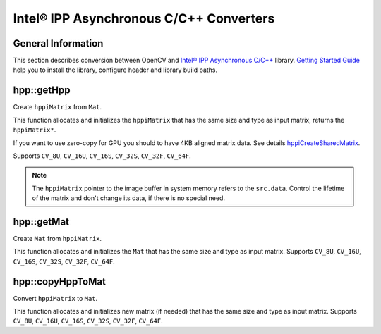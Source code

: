Intel® IPP Asynchronous C/C++ Converters
========================================

.. highlight:: cpp

General Information
-------------------

This section describes conversion between OpenCV and `Intel® IPP Asynchronous C/C++ <http://software.intel.com/en-us/intel-ipp-preview>`_ library.
`Getting Started Guide <http://registrationcenter.intel.com/irc_nas/3727/ipp_async_get_started.htm>`_ help you to install the library, configure header and library build paths.

hpp::getHpp
-----------
Create ``hppiMatrix`` from ``Mat``.

.. ocv:function:: hppiMatrix* hpp::getHpp(const Mat& src, hppAccel accel)

    :param src: input matrix.
    :param accel: accelerator instance. Supports type:

            * **HPP_ACCEL_TYPE_CPU** - accelerated by optimized CPU instructions.

            * **HPP_ACCEL_TYPE_GPU** - accelerated by GPU programmable units or fixed-function accelerators.

            * **HPP_ACCEL_TYPE_ANY** - any acceleration or no acceleration available.

This function allocates and initializes the ``hppiMatrix`` that has the same size and type as input matrix, returns the ``hppiMatrix*``.

If you want to use zero-copy for GPU you should to have 4KB aligned matrix data. See details `hppiCreateSharedMatrix <http://software.intel.com/ru-ru/node/501697>`_.

Supports ``CV_8U``, ``CV_16U``, ``CV_16S``, ``CV_32S``, ``CV_32F``, ``CV_64F``.

.. note:: The ``hppiMatrix`` pointer to the image buffer in system memory refers to the ``src.data``. Control the lifetime of the matrix and don't change its data, if there is no special need.
.. seealso:: :ref:`howToUseIPPAconversion`, :ocv:func:`hpp::getMat`


hpp::getMat
-----------
Create ``Mat`` from ``hppiMatrix``.

.. ocv:function:: Mat hpp::getMat(hppiMatrix* src, hppAccel accel, int cn)

    :param src: input hppiMatrix.

    :param accel: accelerator instance (see :ocv:func:`hpp::getHpp` for the list of acceleration framework types).

    :param cn: number of channels.

This function allocates and initializes the ``Mat`` that has the same size and type as input matrix.
Supports ``CV_8U``, ``CV_16U``, ``CV_16S``, ``CV_32S``, ``CV_32F``, ``CV_64F``.

.. seealso:: :ref:`howToUseIPPAconversion`, :ocv:func:`hpp::copyHppToMat`, :ocv:func:`hpp::getHpp`.


hpp::copyHppToMat
-----------------
Convert ``hppiMatrix`` to ``Mat``.

.. ocv:function:: void hpp::copyHppToMat(hppiMatrix* src, Mat& dst, hppAccel accel, int cn)

    :param src: input hppiMatrix.

    :param dst: output matrix.

    :param accel: accelerator instance (see :ocv:func:`hpp::getHpp` for the list of acceleration framework types).

    :param cn: number of channels.

This function allocates and initializes new matrix (if needed) that has the same size and type as input matrix.
Supports ``CV_8U``, ``CV_16U``, ``CV_16S``, ``CV_32S``, ``CV_32F``, ``CV_64F``.

.. seealso:: :ref:`howToUseIPPAconversion`, :ocv:func:`hpp::getMat`, :ocv:func:`hpp::getHpp`.